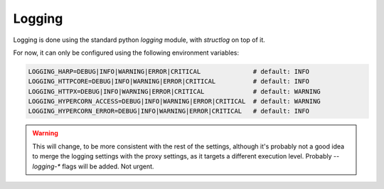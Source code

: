 Logging
=======

Logging is done using the standard python `logging` module, with `structlog` on top of it.

For now, it can only be configured using the following environment variables:

.. code-block:: env

    LOGGING_HARP=DEBUG|INFO|WARNING|ERROR|CRITICAL              # default: INFO
    LOGGING_HTTPCORE=DEBUG|INFO|WARNING|ERROR|CRITICAL          # default: INFO
    LOGGING_HTTPX=DEBUG|INFO|WARNING|ERROR|CRITICAL             # default: WARNING
    LOGGING_HYPERCORN_ACCESS=DEBUG|INFO|WARNING|ERROR|CRITICAL  # default: WARNING
    LOGGING_HYPERCORN_ERROR=DEBUG|INFO|WARNING|ERROR|CRITICAL   # default: INFO

.. warning::

    This will change, to be more consistent with the rest of the settings, although it's probably not a good idea to
    merge the logging settings with the proxy settings, as it targets a different execution level. Probably
    `--logging-*` flags will be added. Not urgent.
